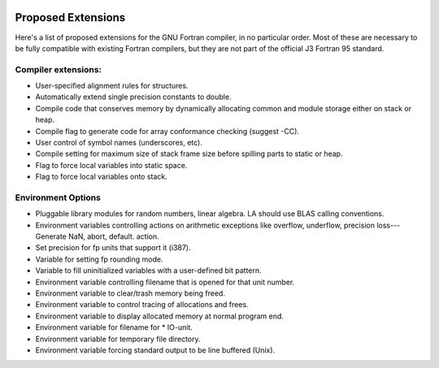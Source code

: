   .. _proposed-extensions:

Proposed Extensions
*******************

Here's a list of proposed extensions for the GNU Fortran compiler, in no particular
order.  Most of these are necessary to be fully compatible with
existing Fortran compilers, but they are not part of the official
J3 Fortran 95 standard.

Compiler extensions:
^^^^^^^^^^^^^^^^^^^^

* User-specified alignment rules for structures.

* Automatically extend single precision constants to double.

* Compile code that conserves memory by dynamically allocating common and
  module storage either on stack or heap.

* Compile flag to generate code for array conformance checking (suggest -CC).

* User control of symbol names (underscores, etc).

* Compile setting for maximum size of stack frame size before spilling
  parts to static or heap.

* Flag to force local variables into static space.

* Flag to force local variables onto stack.

Environment Options
^^^^^^^^^^^^^^^^^^^

* Pluggable library modules for random numbers, linear algebra.
  LA should use BLAS calling conventions.

* Environment variables controlling actions on arithmetic exceptions like
  overflow, underflow, precision loss---Generate NaN, abort, default.
  action.

* Set precision for fp units that support it (i387).

* Variable for setting fp rounding mode.

* Variable to fill uninitialized variables with a user-defined bit
  pattern.

* Environment variable controlling filename that is opened for that unit
  number.

* Environment variable to clear/trash memory being freed.

* Environment variable to control tracing of allocations and frees.

* Environment variable to display allocated memory at normal program end.

* Environment variable for filename for * IO-unit.

* Environment variable for temporary file directory.

* Environment variable forcing standard output to be line buffered (Unix).

.. -
   GNU General Public License
   -

